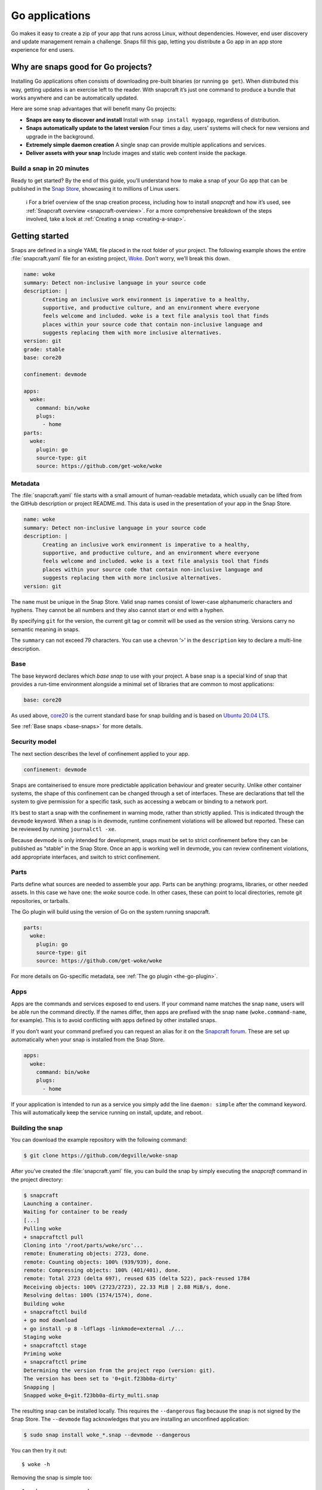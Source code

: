 .. 7818.md

.. _go-applications:

Go applications
===============

Go makes it easy to create a zip of your app that runs across Linux, without dependencies. However, end user discovery and update management remain a challenge. Snaps fill this gap, letting you distribute a Go app in an app store experience for end users.

Why are snaps good for Go projects?
-----------------------------------

Installing Go applications often consists of downloading pre-built binaries (or running ``go get``). When distributed this way, getting updates is an exercise left to the reader. With snapcraft it’s just one command to produce a bundle that works anywhere and can be automatically updated.

Here are some snap advantages that will benefit many Go projects:

-  **Snaps are easy to discover and install** Install with ``snap install mygoapp``, regardless of distribution.
-  **Snaps automatically update to the latest version** Four times a day, users’ systems will check for new versions and upgrade in the background.
-  **Extremely simple daemon creation** A single snap can provide multiple applications and services.
-  **Deliver assets with your snap** Include images and static web content inside the package.

Build a snap in 20 minutes
~~~~~~~~~~~~~~~~~~~~~~~~~~

Ready to get started? By the end of this guide, you’ll understand how to make a snap of your Go app that can be published in the `Snap Store <https://snapcraft.io/store>`__, showcasing it to millions of Linux users.

   ℹ For a brief overview of the snap creation process, including how to install *snapcraft* and how it’s used, see :ref:`Snapcraft overview <snapcraft-overview>`. For a more comprehensive breakdown of the steps involved, take a look at :ref:`Creating a snap <creating-a-snap>`.

Getting started
---------------

Snaps are defined in a single YAML file placed in the root folder of your project. The following example shows the entire :file:`snapcraft.yaml` file for an existing project, `Woke <https://github.com/degville/woke-snap>`__. Don’t worry, we’ll break this down.

.. code:: yaml

   name: woke
   summary: Detect non-inclusive language in your source code
   description: |
         Creating an inclusive work environment is imperative to a healthy,
         supportive, and productive culture, and an environment where everyone
         feels welcome and included. woke is a text file analysis tool that finds
         places within your source code that contain non-inclusive language and
         suggests replacing them with more inclusive alternatives.
   version: git
   grade: stable
   base: core20

   confinement: devmode

   apps:
     woke:
       command: bin/woke
       plugs:
         - home
   parts:
     woke:
       plugin: go
       source-type: git
       source: https://github.com/get-woke/woke

Metadata
~~~~~~~~

The :file:`snapcraft.yaml` file starts with a small amount of human-readable metadata, which usually can be lifted from the GitHub description or project README.md. This data is used in the presentation of your app in the Snap Store.

.. code:: yaml

   name: woke
   summary: Detect non-inclusive language in your source code
   description: |
         Creating an inclusive work environment is imperative to a healthy,
         supportive, and productive culture, and an environment where everyone
         feels welcome and included. woke is a text file analysis tool that finds
         places within your source code that contain non-inclusive language and
         suggests replacing them with more inclusive alternatives.
   version: git

The ``name`` must be unique in the Snap Store. Valid snap names consist of lower-case alphanumeric characters and hyphens. They cannot be all numbers and they also cannot start or end with a hyphen.

By specifying ``git`` for the version, the current git tag or commit will be used as the version string. Versions carry no semantic meaning in snaps.

The ``summary`` can not exceed 79 characters. You can use a chevron ‘>’ in the ``description`` key to declare a multi-line description.

Base
~~~~

The base keyword declares which *base snap* to use with your project. A base snap is a special kind of snap that provides a run-time environment alongside a minimal set of libraries that are common to most applications:

.. code:: yaml

   base: core20

As used above, `core20 <https://snapcraft.io/core20>`__ is the current standard base for snap building and is based on `Ubuntu 20.04 LTS <http://releases.ubuntu.com/20.04/>`__.

See :ref:`Base snaps <base-snaps>` for more details.

Security model
~~~~~~~~~~~~~~

The next section describes the level of confinement applied to your app.

.. code:: yaml

   confinement: devmode

Snaps are containerised to ensure more predictable application behaviour and greater security. Unlike other container systems, the shape of this confinement can be changed through a set of interfaces. These are declarations that tell the system to give permission for a specific task, such as accessing a webcam or binding to a network port.

It’s best to start a snap with the confinement in warning mode, rather than strictly applied. This is indicated through the ``devmode`` keyword. When a snap is in devmode, runtime confinement violations will be allowed but reported. These can be reviewed by running ``journalctl -xe``.

Because devmode is only intended for development, snaps must be set to strict confinement before they can be published as “stable” in the Snap Store. Once an app is working well in devmode, you can review confinement violations, add appropriate interfaces, and switch to strict confinement.

Parts
~~~~~

Parts define what sources are needed to assemble your app. Parts can be anything: programs, libraries, or other needed assets. In this case we have one: the *woke* source code. In other cases, these can point to local directories, remote git repositories, or tarballs.

The Go plugin will build using the version of Go on the system running snapcraft.

.. code:: yaml

   parts:
     woke:
       plugin: go
       source-type: git
       source: https://github.com/get-woke/woke

For more details on Go-specific metadata, see :ref:`The go plugin <the-go-plugin>`.

Apps
~~~~

Apps are the commands and services exposed to end users. If your command name matches the snap ``name``, users will be able run the command directly. If the names differ, then apps are prefixed with the snap ``name`` (``woke.command-name``, for example). This is to avoid conflicting with apps defined by other installed snaps.

If you don’t want your command prefixed you can request an alias for it on the `Snapcraft forum <https://snapcraft.io/docs/process-for-aliases-auto-connections-and-tracks>`__. These are set up automatically when your snap is installed from the Snap Store.

.. code:: yaml

   apps:
     woke:
       command: bin/woke
       plugs:
         - home

If your application is intended to run as a service you simply add the line ``daemon: simple`` after the command keyword. This will automatically keep the service running on install, update, and reboot.

Building the snap
~~~~~~~~~~~~~~~~~

You can download the example repository with the following command:

.. code:: bash

   $ git clone https://github.com/degville/woke-snap

After you’ve created the :file:`snapcraft.yaml` file, you can build the snap by simply executing the *snapcraft* command in the project directory:

.. code:: bash

   $ snapcraft
   Launching a container.
   Waiting for container to be ready
   [...]
   Pulling woke
   + snapcraftctl pull
   Cloning into '/root/parts/woke/src'...
   remote: Enumerating objects: 2723, done.
   remote: Counting objects: 100% (939/939), done.
   remote: Compressing objects: 100% (401/401), done.
   remote: Total 2723 (delta 697), reused 635 (delta 522), pack-reused 1784
   Receiving objects: 100% (2723/2723), 22.33 MiB | 2.88 MiB/s, done.
   Resolving deltas: 100% (1574/1574), done.
   Building woke
   + snapcraftctl build
   + go mod download
   + go install -p 8 -ldflags -linkmode=external ./...
   Staging woke
   + snapcraftctl stage
   Priming woke
   + snapcraftctl prime
   Determining the version from the project repo (version: git).
   The version has been set to '0+git.f23bb0a-dirty'
   Snapping |
   Snapped woke_0+git.f23bb0a-dirty_multi.snap

The resulting snap can be installed locally. This requires the ``--dangerous`` flag because the snap is not signed by the Snap Store. The ``--devmode`` flag acknowledges that you are installing an unconfined application:

.. code:: bash

   $ sudo snap install woke_*.snap --devmode --dangerous

You can then try it out:

::

   $ woke -h

Removing the snap is simple too:

::

   $ sudo snap remove woke

Publishing your snap
--------------------

To share your snaps you need to publish them in the Snap Store. First, create an account on `the dashboard <https://dashboard.snapcraft.io/dev/account/>`__. Here you can customise how your snaps are presented, review your uploads and control publishing.

You’ll need to choose a unique “developer namespace” as part of the account creation process. This name will be visible by users and associated with your published snaps.

Make sure the :command:`snapcraft` command is authenticated using the email address attached to your Snap Store account:

::

   $ snapcraft login

Reserve a name for your snap
~~~~~~~~~~~~~~~~~~~~~~~~~~~~

You can publish your own version of a snap, provided you do so under a name you have rights to. You can register a name on `dashboard.snapcraft.io <https://dashboard.snapcraft.io/register-snap/>`__, or by running the following command:

::

   $ snapcraft register mygosnap

Be sure to update the ``name:`` in your :file:`snapcraft.yaml` file to match this registered name, then run :command:`snapcraft` again.

Upload your snap
~~~~~~~~~~~~~~~~

Use snapcraft to push the snap to the Snap Store.

::

   $ snapcraft upload --release=edge mygosnap_*.snap

If you’re happy with the result, you can commit the snapcraft.yaml to your GitHub repo and `turn on automatic builds <https://build.snapcraft.io>`__ so any further commits automatically get released to edge, without requiring you to manually build locally.

Congratulations! You’ve just built and published your first Go snap. For a more in-depth overview of the snap building process, see :ref:`Creating a snap <creating-a-snap>`.
